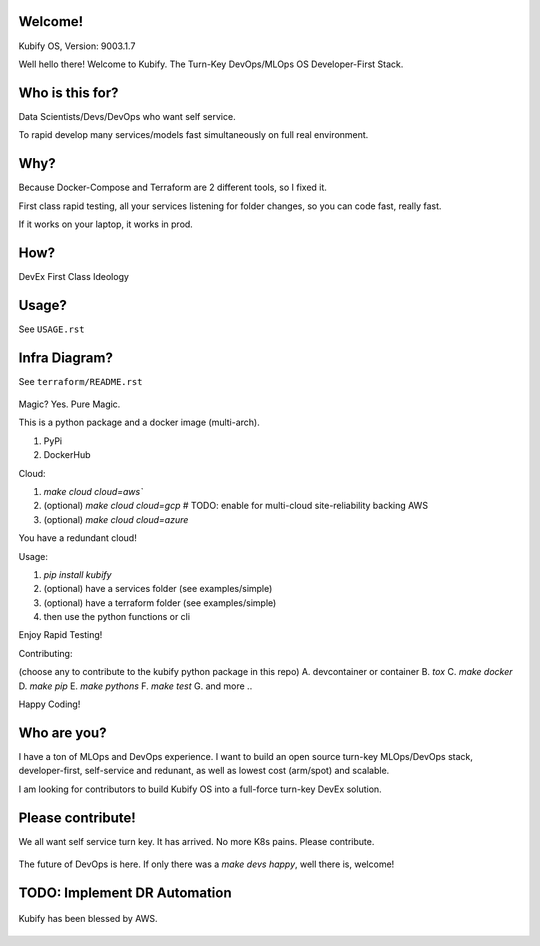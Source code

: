 Welcome!
========

Kubify OS, Version: 9003.1.7

Well hello there! Welcome to Kubify. The Turn-Key DevOps/MLOps OS Developer-First Stack.

Who is this for?
================

Data Scientists/Devs/DevOps who want self service.

To rapid develop many services/models fast simultaneously on full real
environment.

Why?
====

Because Docker-Compose and Terraform are 2 different tools, so I fixed
it.

First class rapid testing, all your services listening for folder
changes, so you can code fast, really fast.

If it works on your laptop, it works in prod.

How?
====

DevEx First Class Ideology

.. figure:: ./docs/img/README_md_imgs/the-future.gif
   :alt: FUTUREOFDEVOPS9000

Usage?
======

See ``USAGE.rst``

Infra Diagram?
==============

See ``terraform/README.rst``

.. figure:: ./docs/img/README_md_imgs/KUBIFY_BRAND_IDENTITY_1.png
   :alt: LOGO

|Docker| |PyPi| |PyUp| |Docs|

Magic? Yes. Pure Magic.

This is a python package and a docker image (multi-arch).

1. PyPi
2. DockerHub


Cloud:

1. `make cloud cloud=aws``
2. (optional) `make cloud cloud=gcp` # TODO: enable for multi-cloud site-reliability backing AWS
3. (optional) `make cloud cloud=azure`

You have a redundant cloud!


Usage:

1. `pip install kubify`
2. (optional) have a services folder (see examples/simple)
3. (optional) have a terraform folder (see examples/simple)
4. then use the python functions or cli

Enjoy Rapid Testing!


Contributing:

(choose any to contribute to the kubify python package in this repo)
A. devcontainer or container
B. `tox`
C. `make docker`
D. `make pip`
E. `make pythons`
F. `make test`
G. and more ..

Happy Coding!


Who are you?
============

I have a ton of MLOps and DevOps experience. I want to build an open source turn-key MLOps/DevOps stack, developer-first, self-service and redunant, as well as lowest cost (arm/spot) and scalable.

I am looking for contributors to build Kubify OS into a full-force turn-key DevEx solution.


Please contribute!
==================

We all want self service turn key. It has arrived. No more K8s pains.
Please contribute.

.. figure:: ./docs/img/README_md_imgs/level-up.gif
   :alt: FUTUREOFDEVOPS9001

The future of DevOps is here. If only there was a `make devs happy`, well there is, welcome!

.. |Docker| image:: https://github.com/willyguggenheim/kubify/actions/workflows/docker-image.yml/badge.svg?branch=main
   :target: https://github.com/willyguggenheim/kubify/actions/workflows/docker-image.yml
.. |PyPi| image:: https://img.shields.io/pypi/v/kubify.svg
   :target: https://pypi.python.org/pypi/kubify
.. |PyUp| image:: https://pyup.io/repos/github/willyguggenheim/kubify/shield.svg
   :target: https://pyup.io/repos/github/willyguggenheim/kubify/
.. |Docs| image:: https://readthedocs.org/projects/kubify/badge/?version=latest
   :target: hhttps://kubify.readthedocs.io/en/latest/?version=latest

TODO: Implement DR Automation
=============================

.. figure:: ./docs/img/README_md_imgs/kubify-arch.drawio.png
   :alt: TURN_KEY_DEVOPS_RAPID_TESTER

Kubify has been blessed by AWS.

.. figure:: ./docs/img/README_md_imgs/AWS-Partner.jpeg
   :alt: AWSPARTNER